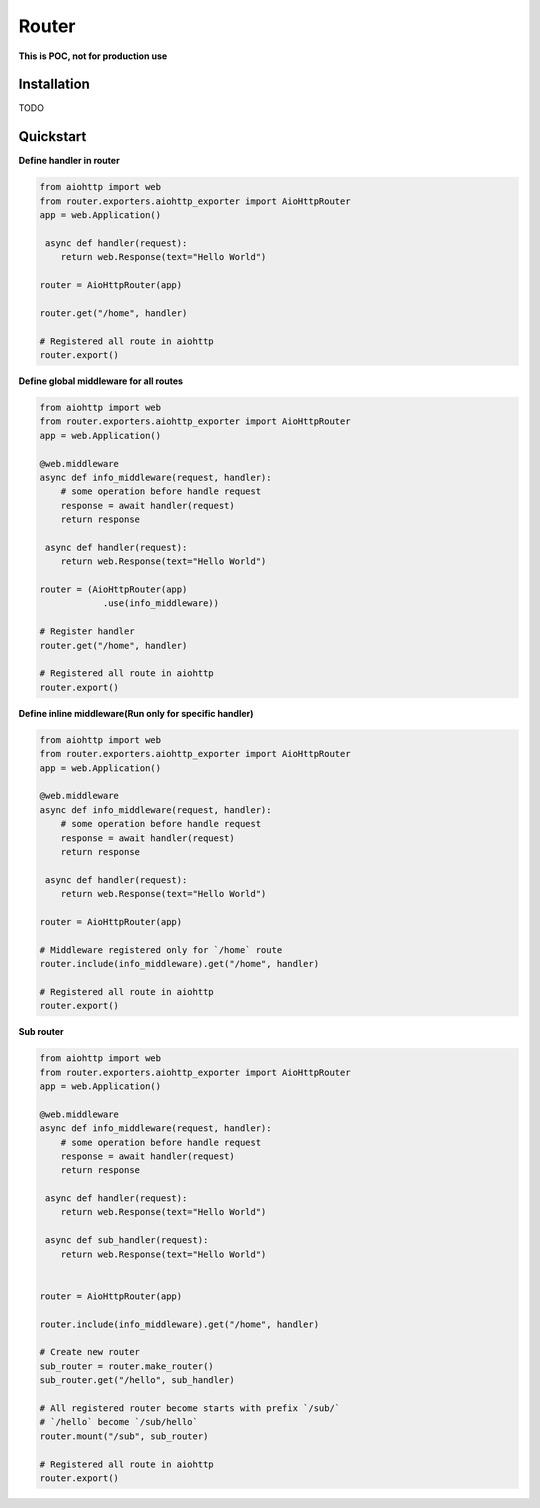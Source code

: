 Router
========
.. image:: https://img.shields.io/travis/com/bruziev/router.svg?style=flat-square
        :target: https://travis-ci.com/bruziev/router
.. image:: https://img.shields.io/codecov/c/github/bruziev/router.svg?style=flat-square
        :target: https://codecov.io/gh/bruziev/router


**This is POC, not for production use**

Installation
------------
TODO

Quickstart
----------

**Define handler in router**

.. code-block:: python

    from aiohttp import web
    from router.exporters.aiohttp_exporter import AioHttpRouter
    app = web.Application()

     async def handler(request):
        return web.Response(text="Hello World")

    router = AioHttpRouter(app)

    router.get("/home", handler)

    # Registered all route in aiohttp
    router.export()


**Define global middleware for all routes**

.. code-block:: python

    from aiohttp import web
    from router.exporters.aiohttp_exporter import AioHttpRouter
    app = web.Application()

    @web.middleware
    async def info_middleware(request, handler):
        # some operation before handle request
        response = await handler(request)
        return response

     async def handler(request):
        return web.Response(text="Hello World")

    router = (AioHttpRouter(app)
                .use(info_middleware))

    # Register handler
    router.get("/home", handler)

    # Registered all route in aiohttp
    router.export()


**Define inline middleware(Run only for specific handler)**

.. code-block:: python

    from aiohttp import web
    from router.exporters.aiohttp_exporter import AioHttpRouter
    app = web.Application()

    @web.middleware
    async def info_middleware(request, handler):
        # some operation before handle request
        response = await handler(request)
        return response

     async def handler(request):
        return web.Response(text="Hello World")

    router = AioHttpRouter(app)
    
    # Middleware registered only for `/home` route
    router.include(info_middleware).get("/home", handler)

    # Registered all route in aiohttp
    router.export()

**Sub router**

.. code-block:: python

    from aiohttp import web
    from router.exporters.aiohttp_exporter import AioHttpRouter
    app = web.Application()

    @web.middleware
    async def info_middleware(request, handler):
        # some operation before handle request
        response = await handler(request)
        return response

     async def handler(request):
        return web.Response(text="Hello World")

     async def sub_handler(request):
        return web.Response(text="Hello World")


    router = AioHttpRouter(app)

    router.include(info_middleware).get("/home", handler)
    
    # Create new router
    sub_router = router.make_router()
    sub_router.get("/hello", sub_handler)

    # All registered router become starts with prefix `/sub/` 
    # `/hello` become `/sub/hello`
    router.mount("/sub", sub_router)

    # Registered all route in aiohttp
    router.export()
